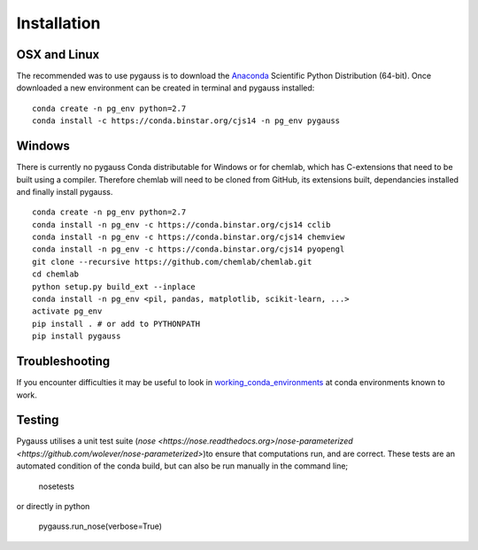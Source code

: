 Installation
---------------------------

OSX and Linux
~~~~~~~~~~~~~~~~~~~~~~~~~~~~

The recommended was to use pygauss is to download the
`Anaconda <http://continuum.io/downloads>`__ Scientific Python
Distribution (64-bit). Once downloaded a new environment can be created
in terminal and pygauss installed:

::

    conda create -n pg_env python=2.7
    conda install -c https://conda.binstar.org/cjs14 -n pg_env pygauss


Windows
~~~~~~~~~~~~~~~~~~~~~~

There is currently no pygauss Conda distributable for Windows or for
chemlab, which has C-extensions that need to be built using a compiler.
Therefore chemlab will need to be cloned from GitHub, its extensions built,
dependancies installed and finally install pygauss.

::

    conda create -n pg_env python=2.7
    conda install -n pg_env -c https://conda.binstar.org/cjs14 cclib
    conda install -n pg_env -c https://conda.binstar.org/cjs14 chemview
    conda install -n pg_env -c https://conda.binstar.org/cjs14 pyopengl     
    git clone --recursive https://github.com/chemlab/chemlab.git
    cd chemlab
    python setup.py build_ext --inplace
    conda install -n pg_env <pil, pandas, matplotlib, scikit-learn, ...> 
    activate pg_env
    pip install . # or add to PYTHONPATH
    pip install pygauss

Troubleshooting
~~~~~~~~~~~~~~~~~~~~~~

If you encounter difficulties it may be useful to look in
`working\_conda\_environments <https://github.com/chrisjsewell/PyGauss/tree/master/working_conda_environments>`__
at conda environments known to work.

Testing
~~~~~~~~~~~~~~~~~~~~~~

Pygauss utilises a unit test suite (`nose <https://nose.readthedocs.org>`/`nose-parameterized <https://github.com/wolever/nose-parameterized>`)to ensure that computations run, 
and are correct. These tests are an automated condition of the conda build, but can also be run 
manually in the command line;

	nosetests

or directly in python

	pygauss.run_nose(verbose=True)

